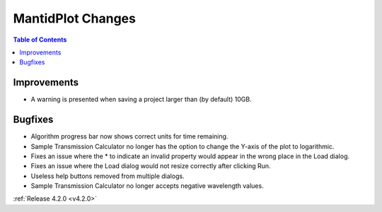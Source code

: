 ==================
MantidPlot Changes
==================

.. contents:: Table of Contents
   :local:

Improvements
############
- A warning is presented when saving a project larger than (by default) 10GB.

Bugfixes
########
- Algorithm progress bar now shows correct units for time remaining.
- Sample Transmission Calculator no longer has the option to change the Y-axis of the plot to logarithmic.
- Fixes an issue where the * to indicate an invalid property would appear in the wrong place in the Load dialog.
- Fixes an issue where the Load dialog would not resize correctly after clicking Run.
- Useless help buttons removed from multiple dialogs.
- Sample Transmission Calculator no longer accepts negative wavelength values.

:ref:`Release 4.2.0 <v4.2.0>`